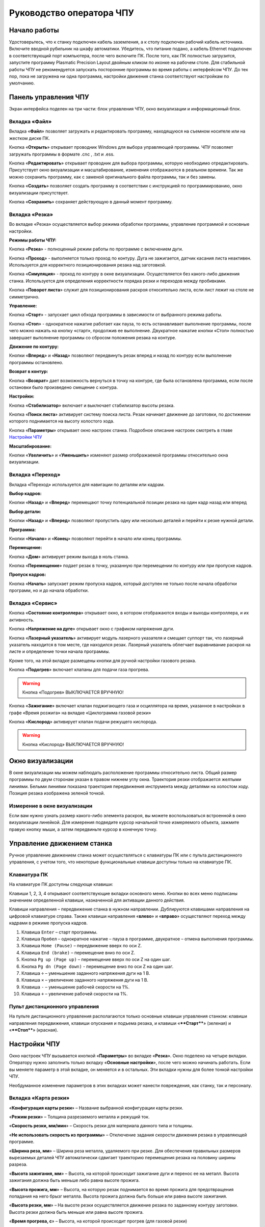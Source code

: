 Руководство оператора ЧПУ
================================


Начало работы
--------------

Удостоверьтесь, что к станку подключен кабель заземления, а к столу подключен рабочий кабель источника. 
Включите вводной рубильник на шкафу автоматики.  
Убедитесь, что питание подано, а кабель Ethernet подключен в соответствующий порт компьютера, 
после чего включите ПК. После того, как ПК полностью загрузится, запустите программу Plasmatic Precision 
Layout двойным кликом по иконке на рабочем столе.
Для стабильной работы ЧПУ не рекомендуется запускать посторонние программы во 
время работы с интерфейсом ЧПУ. 
До тех пор, пока не загружена ни одна программа, настройки движения станка соответствуют настройкам 
по умолчанию. 

Панель управления ЧПУ
----------------------

Экран интерфейса поделен на три части: блок управления ЧПУ, окно визуализации и информационный блок. 

Вкладка «Файл»
^^^^^^^^^^^^^^^

.. image:: art/file_tab.jpg
   :alt: Вкладка «Файл»
   :align: center

Вкладка «**Файл**» позволяет загружать и редактировать программу, находящуюся на съемном носителе или на жестком диске ПК.

Кнопка «**Открыть**» открывает проводник Windows для выбора управляющей программы. ЧПУ позволяет загружать программы в формате .cnc , .txt и .ess.

.. image:: art/file_tab_open.jpg
   :alt: Открыть
   :align: center

Кнопка «**Редактировать**» открывает проводник для выбора
программы, которую необходимо отредактировать. Присутствует окно
визуализации и масштабирование, изменения отображаются в реальном
времени. Так же можно сохранить программу, как с заменой оригинального
файла программы, так и без замены.

.. image:: art/code_editor.jpg
   :alt: Редактировать
   :align: center

Кнопка «**Создать**» позволяет создать программу в соответствии с
инструкцией по программированию, окно визуализации присутствует.

Кнопка «**Сохранить**» сохраняет действующую в данный момент
программу.


Вкладка «Резка»
^^^^^^^^^^^^^^^^^^

.. image:: art/cut_tab.jpg
   :alt: Вкладка «Резка»
   :align: center

Во вкладке «Резка» осуществляется выбор режима обработки программы, управление программой и основные настройки.

**Режимы работы ЧПУ:**

Кнопка «**Резка**» - полноценный режим работы по программе с включением дуги.

Кнопка «**Проход**» - выполняется только проход по контуру. Дуга не зажигается, датчик касания листа неактивен. Используется для корректного позиционирования резака над заготовкой.

Кнопка «**Симуляция**» - проход по контуру в окне визуализации. Осуществляется без какого-либо движения станка. Используется для определения корректности порядка резки и переходов между пробивками.

Кнопка «**Поворот листа**» служит для позиционирования раскроя относительно листа, если лист лежит на столе не симметрично. 

**Управление:**

Кнопка «**Старт**» - запускает цикл обхода программы в зависимости от выбранного режима работы.

Кнопка «**Стоп**» - однократное нажатие работает как пауза, то есть останавливает выполнение программы, после чего можно нажать на кнопку «старт», продолжив ее выполнение. Двукратное нажатие кнопки «Стоп» полностью завершает выполнение программы со сбросом положения резака на контуре.

**Движение по контуру:**

Кнопки «**Вперед**» и «**Назад**» позволяют передвинуть резак вперед и назад по контуру если выполнение программы остановлено.

**Возврат в контур:**

Кнопка «**Возврат**» дает возможность вернуться в точку на контуре, где была остановлена программа, если после остановки было произведено смещение с контура.

**Настройки:**

Кнопка «**Стабилизатор**» включает и выключает стабилизатор высоты резака.

Кнопка «**Поиск листа**» активирует систему поиска листа. Резак начинает движение до заготовки, по достижении которого поднимается на высоту холостого хода.

Кнопка «**Параметры**» открывает окно настроек станка. Подробное описание настроек смотреть в главе `Настройки ЧПУ`_

**Масштабирование:**

Кнопки «**Увеличить**» и «**Уменьшить**» изменяют размер отображаемой программы относительно окна визуализации.

Вкладка «Переход»
^^^^^^^^^^^^^^^^^^

.. image:: art/move_tab.jpg
   :alt: Вкладка «Переход»
   :align: center

Вкладка «Переход» используется для навигации по деталям или кадрам.

**Выбор кадров:**

Кнопки «**Назад**» и «**Вперед**» перемещают точку потенциальной позиции резака на один кадр назад или вперед

**Выбор детали:**

Кнопки «**Назад**» и «**Вперед**» позволяют пропустить одну или несколько деталей и перейти к резке нужной детали.

**Программа:**

Кнопки «**Начало**» и «**Конец**» позволяют перейти в начало или конец программы.

**Перемещение:**

Кнопка «**Дом**» активирует режим выхода в ноль станка.

Кнопка «**Перемещение**» подает резак в точку, указанную при перемещении по контуру или при пропуске кадров.

**Пропуск кадров:**

Кнопка «**Начать**» запускает режим пропуска кадров, который доступен не только после начала обработки программ, но и до начала обработки.

Вкладка «Сервис»
^^^^^^^^^^^^^^^^^^

.. image:: art/service_tab.jpg
   :alt: Вкладка «Сервис»
   :align: center

Кнопка «**Состояние контроллера**» открывает окно, в котором 
отображаются входы и выходы контроллера, и их активность.

Кнопка «**Напряжение на дуге**» открывает окно с графиком напряжения дуги.

Кнопка «**Лазерный указатель**» активирует модуль лазерного указателя и смещает 
суппорт так, что лазерный указатель находится в том месте, где находился резак. Лазерный указатель 
облегчает выравнивание раскроя на листе и определение точки начала программы.

Кроме того, на этой вкладке размещены кнопки для ручной настройки газового резака.

Кнопка «**Подогрев**» включает клапаны для подачи газа прогрева.

.. warning:: 
   Кнопка «Подогрев» ВЫКЛЮЧАЕТСЯ ВРУЧНУЮ!

Кнопка «**Зажигание**» включает клапан поджигающего газа и осциллятора на время, указанное в настройках 
в графе «Время розжига» на вкладке «Циклограмма газовой резки»

Кнопка «**Кислород**» активирует клапан подачи режущего кислорода. 

.. warning:: 
   Кнопка «Кислород» ВЫКЛЮЧАЕТСЯ ВРУЧНУЮ!

Окно визуализации
------------------

В окне визуализации мы можем наблюдать расположение программы относительно листа. 
Общий размер программы по двум сторонам указан в правом нижнем углу окна. Траектория резки 
отображается желтыми линиями. Белыми линиями показана траектория передвижения инструмента между 
деталями на холостом ходу. Позиция резака изображена зеленой точкой. 

.. image:: art/drawing_visualization.jpg
   :alt: Окно визуализации
   :align: center

Измерение в окне визуализации
^^^^^^^^^^^^^^^^^^^^^^^^^^^^^^^^^^^^

Если вам нужно узнать размер какого-либо элемента раскроя, вы можете 
воспользоваться встроенной в окно визуализации линейкой. Для измерения подведите курсор начальной 
точке измеряемого объекта, зажмите правую кнопку мыши, а затем передвиньте курсор в конечную точку.

Управление движением станка
------------------------------------

Ручное управление движением станка может осуществляться с клавиатуры ПК или с пульта дистанционного 
управления, с учетом того, что некоторые функциональные клавиши доступны только на клавиатуре ПК.

Клавиатура ПК
^^^^^^^^^^^^^^^^^^^^^^

На клавиатуре ПК доступны следующе клавиши:

Клавиши 1, 2, 3, 4 открывают соответствующие вкладки основного меню. Кнопки во всех меню подписаны значением определенной клавиши, назначенной для активации данного действия.

Клавиши направления – передвижение станка в нужном направлении. Дублируются клавишами направления на цифровой клавиатуре справа. Также клавиши направления «**влево**» и «**вправо**» осуществляют переход между кадрами в режиме пропуска кадров.

1.	Клавиша ``Enter`` – старт программы.

2.	Клавиша ``Пробел`` – однократное нажатие – пауза в программе, двукратное – отмена выполнения программы.

3.	Клавиша ``Home (Pause)`` – передвижение вверх по оси Z.

4.	Клавиша ``End (brake)`` – перемещение вниз по оси Z.

5.	Кнопка ``Pg up (Page up)`` – перемещение вверх по оси Z на один шаг.

6.	Кнопка ``Pg dn (Page down)`` - перемещение вниз по оси Z на один шаг.

7.	Клавиша ``÷`` – уменьшение заданного напряжения дуги на 1 В.

8.	Клавиша ``×`` – увеличение заданного напряжения дуги на 1 В.

9.	Клавиша ``-`` – уменьшение рабочей скорости на 1%. 

10.	Клавиша ``+`` – увеличение рабочей скорости на 1%.

Пульт дистанционного управления
^^^^^^^^^^^^^^^^^^^^^^^^^^^^^^^^^^^^^^

На пульте дистанционного управления располагаются только основные клавиши управления станком: клавиши направления передвижения, клавиши опускания и подъема резака, и клавиши «****Старт****» (зеленая) и «****Стоп****» (красная).

Настройки ЧПУ
---------------------
Окно настроек ЧПУ вызывается кнопкой «**Параметры**» во вкладке «**Резка**». Окно 
поделено на четыре вкладки. Оператору нужно заполнить только вкладку «**Основные настройки**», 
после чего можно начинать работать. Если вы меняете параметр в этой вкладке, он меняется 
и в остальных. Эти вкладки нужны для более тонкой настройки ЧПУ. 

Необдуманное изменение параметров в этих вкладках может нанести повреждения, как 
станку, так и персоналу.


Вкладка «Карта резки»
^^^^^^^^^^^^^^^^^^^^^^^^^^^^^
.. image:: art/settings_cutcards.jpg
   :alt: Вкладка «Карта резки»
   :align: center

«**Конфигурация карты резки**» – Название выбранной конфигурации карты резки.

«**Режим резки**» – Толщина разрезаемого металла и режущий ток.

«**Скорость резки, мм/мин**» – Скорость резки для материала данного типа и толщины.

«**Не использовать скорость из программы**» – Отключение задания скорости движения резака в управляющей программе.

«**Ширина реза, мм**» – Ширина реза металла, удаляемого при резке. Для обеспечения правильных размеров вырезаемых деталей ЧПУ автоматически сдвигает траекторию перемещения резака на половину ширины разреза.

«**Высота зажигания, мм**» – Высота, на которой происходит зажигание дуги и перенос ее на металл. Высота зажигания должна быть меньше либо равна высоте прожига.

«**Высота прожига, мм**» – Высота, на которую резак поднимается во время прожига для предотвращения попадания на него брызг металла. Высота прожига должна быть больше или равна высоте зажигания.

«**Высота резки, мм**» – На высоте резки осуществляется движение резака по заданному контуру заготовки. Высота резки должна быть меньше или равна высоте прожига.

«**Время прогрева, с**» – Высота, на которой происходит прогрев (для газовой резки)

«**Время прожига, с**» – Время, в течение которого резак находится на высоте прожига. Это время зависит от тока дуги, толщины и типа металла. Слишком большое время прожига может приводить к потере дуги.

«**Длина спуска на высоту резки, мм**» – Длина разрезаемого контура, при движении по которой происходит опускание резака с высоты прожига на высоту резки. Данная опция используется за исключения попадания брызг металла на резак при пробивке листов большой толщины. Установите значение параметра равным нулю, если требуется спуск на месте.

«**Задать напряжение для стабилизатора высоты вручную**» – Отключение автоматического определения напряжение стабилизации после вреза

«**Напряжение дуги для стабилизатора высоты, В**» – Задаваемое вручную напряжение дуги, которое используется для стабилизации высоты движения резака по оси Z.

«**Напряжение датчика высоты на высоте резки, В**» – Задаваемое вручную напряжение датчика высоты на высоте резки, которое используется для стабилизации высоты движения резака по оси Z (для газовой резки)

Вкладка «Параметры процесса»
^^^^^^^^^^^^^^^^^^^^^^^^^^^^^^^^^^^^^^^
.. image:: art/settings_processparameters.jpg
   :alt: Вкладка «Параметры процесса»
   :align: center

«**Конфигурация параметров процесса**» – Название выбранной конфигурации параметров процесса.

«**Выбранная конфигурация**» – Параметры выбранной конфигурации параметров процесса.

«**Высота перехода, мм**» – Высота, на которую поднимается резак при переходе между резами. 

«**Скорость перехода, мм/мин**» – Скорость движения резака между резами на высоте перехода. 

«**Скорость движения в ручном режиме, мм/мин**» – Скорость движения резака в ручном режиме при управлении от клавиатуры или панели управления.

«**Ускорение, мм/с/с**» – Ускорение задает динамику разгона резака. Для сохранения ресурса механических узлов машины рекомендуется ограничивать величину ускорения.

«**Задержка выключения резака, с**» – Время, в течение которого резак продолжает работать при достижении конечной точки вырезаемого контура. Параметр используется для компенсации запаздывания движения дуги относительно положения резака.

«**Коэффициент усиления THC**» – Коэффициент усиления определяет динамику работы стабилизатора высоты резака. При увеличении коэффициента растет скорость движения резака по оси Z при отработке неровностей металла в процессе резки. При слишком большом значении параметра могут появиться автоколебания.

«**Задержка авторегулирования высоты, с**» – Время после начала резки, в течение которого стабилизатор высоты резака неактивен. Необходимыми условиями включения стабилизатора высоты являются истечение времени задержки включения и разгон резака до скорости резки.

«**Коэффициент замедления на окружностях, %**» – Параметр задает процент от рабочей скорости, с которой происходит резка окружностей малых диаметров. Коэффициент выбирается из условия исключения конусности малых отверстий из-за запаздывания движения дуги относительно положения резака.

«**Замедление на окружностях диаметром менее, мм**» – На окружностях и дугах диаметром меньше заданного движение резака будет происходить с замедлением, указанным выше.


Вкладка «Системные настройки»
^^^^^^^^^^^^^^^^^^^^^^^^^^^^^^^^^^^^

.. image:: art/systemsettings.jpg
   :alt: Вкладка «Системные настройки, часть 1»
   :align: center

Параметры станка
"""""""""""""""""""""""""

«**Смещение роллера, мм**» – Смещение высоты срабатывания магнитного размыкателя суппорта резака (роллера) относительно точки касания резаком металла.

«**Коэффициент преобразования показаний датчика усилия(0-65535) в вольты(0-10)**» – 

«**Пороговое напряжения датчика усилия привода оси Z, В**» – Напряжение датчика усилия, при котором система фиксирует касание резаком металла.

«**Малая скорость движения, мм/мин**» – Начальная скорость движения машины, с которой происходит разгон. Данная скорость должна быть наименьшей из всех.

«**Минимальная скорость движения резака по оси Z, мм/с**» – Скорость движения резака по оси Z в процессе поиска листа непосредственно перед касанием металла.

«**Максимальная скорость движения резака по оси Z, мм/с**» – Скорость движения резака по оси Z в процессе поиска листа при движении вниз с высоты перехода.

«**Смещение лазерного указателя по оси X, мм**» – Расстояние по оси Х, на которое необходимо сместиться суппорту, чтобы лазерный указатель оказался на месте резака. Параметр определяется конструкцией суппорта.

«**Смещение лазерного указателя по оси Y, мм**» – Расстояние по оси Y, на которое необходимо сместиться суппорту, чтобы лазерный указатель оказался на месте резака. Параметр определяется конструкцией суппорта.

Юстировка
"""""""""""""""""""""""""

«**Скорость при юстировке, мм/мин**» – Скорость движения машины в начало координат при юстировке.

«**Максимальный перекос по оси Х, мм**» – Предельное расстояние по оси Х, на которое может сместиться привод одной из осей Х, если второй привод X уже достиг своего концевого выключателя. Значение перекоса должно исключать возможность повреждения машины при нештатных ситуациях.

«**Смещение правой оси Х при достижении концевого выключателя, мм**» – Параметр используется для компенсации погрешности установки концевых выключателей.

«**Смещениe левой оси Х при достижении концевого выключателя, мм**» – 


Газовая резка
"""""""""""""""""""""""""

.. image:: art/systemsettings2.jpg
   :alt: Вкладка «Системные настройки, часть 2»
   :align: center


«**Высота калибровки датчика высоты газового резака, мм**» – Высота, для которой точно известно выходное напряжение датчика высоты газового резака. По этому параметру для компенсации нелинейности датчика высоты производится автоматическая калибровка положения резака по оси Z.

«**Напряжение на высоте калибровки датчика высоты газового резака, В**» – Напряжение датчика высоты газового резака на высоте калибровки. По этому параметру для компенсации нелинейности датчика высоты производится автоматическая калибровка положения резака по оси Z.

«**Время работы осциллятора, с**» – Время работы высоковольтного осциллятора для зажигания факела.

«**Коэффициент K в формуле расчёта напряжения датчика высоты H = K*X + B, X = данные с АЦП**» – Коэффициент K в формуле расчёта напряжения датчика высоты H = K*X + B, X = данные с АЦП

«**Коэффициент B в формуле расчёта напряжения датчика высоты H = K*X + B, X = данные с АЦП**» – Коэффициент B в формуле расчёта напряжения датчика высоты H = K*X + B, X = данные с АЦП

«**Минимальное рабочее напряжение датчика высоты, В**» – Минимальное напряжение емкостного датчика высоты резака, при котором разрешается работа стабилизатора.

«**Максимальное рабочее напряжение датчика высоты, В**» – Максимальное напряжение емкостного датчика высоты резака, при котором разрешается работа стабилизатора.

«**Зона нечувствительности стабилизатора высоты, В**» – Максимальная разница между заданным напряжением емкостного датчика высоты резака и его фактическим значением, которая игнорируется алгоритмом стабилизации высоты резака по оси Z.


Плазменная резка
"""""""""""""""""""""""""

«**Время блокировки аварии при потере дуги, с**» – При завершении реза, связанном с выходом резака за пределы разрезаемого листа металла, может возникать потеря дуги. Если при потере дуги в течение данного времени система ЧПУ выдает источнику тока команду на выключение, авария по потере дуги не формируется.

«**Время блокировки аварии при зажигании, с**» – Источникам тока как правило требуется некоторое время на зажигание и формирование сигнала переноса (разрешения движения). В течение данного времени блокировки система ЧПУ будет игнорировать отсутствие сигнала переноса.

«**Коэффициент делителя напряжения**» – Коэффициент внешнего делителя напряжения, преобразующего напряжение плазменной дуги к напряжению от 0 до -10 В на входе контроллера. Типовые значения 25 или 40.

«**Коэффициент B в формуле расчёта напряжения дуги V = K*X + B, X = данные с АЦП**» – Коэффициент B в формуле расчёта напряжения дуги V = K*X + B, X = данные с АЦП

«**Минимальное рабочее напряжение дуги, В**» – Минимальное напряжение дуги, при котором разрешается работа стабилизатора высоты резака.

«**Максимальное рабочее напряжение дуги, В**» – Максимальное напряжение дуги, при котором разрешается работа стабилизатора высоты резака.

«**Зона нечувствительности стабилизатора высоты, В**» – Максимальная разница между заданным напряжением емкостного датчика высоты резака и его фактическим значением, которая игнорируется алгоритмом стабилизации высоты резака по оси Z.

Вкладка «Настройки вентиляции»
^^^^^^^^^^^^^^^^^^^^^^^^^^^^^^^^^^^^^^
.. image:: art/ventvalvessettings.jpg
   :alt: Вкладка «Настройки вентиляции»
   :align: center

.. warning:: 
   Управление заслонками активируется только после проведения юстировки



Вкладка «Основные настройки»
^^^^^^^^^^^^^^^^^^^^^^^^^^^^^^^^^^^^^^

.. image:: art/settings_main.jpg
   :alt: Вкладка «Основные настройки»
   :align: center

«**Малая скорость движения**» — скорость, до которой замедляется машина при обходе углов.

«**Не использовать скорость, заданную в УП**» – включение этой опции позволяет использовать величину рабочей скорости, установленную в ЧПУ, а не в управляющей программе.

«**Рабочая скорость движения**» - скорость, на которой выполняется программа, скорость резки. Можно корректировать ("+" и "-") непосредственно во время резки.

«**Поправка на ширину реза**» — параметр, необходимый для правильного размещения деталей в раскрое и сохранения необходимого их размера. Задается или в ЧПУ, или в САПР, в соответствии с руководством к источнику. В ЧПУ вносится половина от табличного значения.

«**Задать напряжение для стабилизатора высоты вручную**» — если  пункт активирован — появляется возможность установить напряжение для отслеживания стабилизатором высоты; не активирован — система автоматически отслеживает напряжение и в течение некоторого времени устанавливает заданное напряжение самостоятельно для поддержания необходимой высоты. Можно корректировать («**×**» и «**÷**») непосредственно во время резки.

Параметры «**Время прожига**», «**Высота прожига**» и «**Высота резки**» задаются в соответствии с руководством для источника плазмы, с помощью которого производится резка или исходя из опыта оператора

«**Поворот листа**» — аналог кнопки на панели управления, с той разницей, что корректировка вводится напрямую в градусах.


Вкладка «Параметры движения»
^^^^^^^^^^^^^^^^^^^^^^^^^^^^^^^^^^^^^^

.. image:: art/settings_moveparams.jpg
   :alt: Вкладка «Параметры движения»
   :align: center

«**Скорость движения в ручном режиме**» – скорость, с которой движется инструмент, если мы управляем им с клавиатуры ПК или ПДУ.

«**Скорость в режиме холостого хода**» – скорость, с которой инструмент передвигается между прожигами в процессе выполнения программы.

«**Ускорение**» — величина ускорения с нуля до необходимой скорости.

«**Задержка аварии дуги после обрыва**» – время, за которое станок реагирует на гашение дуги в процессе выполнения программы

«**Задержка аварии дуги после включения**» – время, за которое станок реагирует на отсутствие дуги, если дана команда на зажигание.

«**Замедление на окружностях диаметром менее**» - величина, после которой замедление включаться не будет (напр. величина равна 30, при диаметре отверстия равном 31мм замедление работать уже не будет).

«**Коэффициент замедления на окружностях**» – процент скорости, до которого снижается скорость при обходе малых диаметров.

«**Задержка гашения дуги**» — время, за которое дуга погаснет после окончания обхода контура.

«**Поворот листа**» — аналог кнопки на панели управления, с той разницей, что корректировка вводится напрямую в градусах.

Вкладка «Циклограмма плазменной резки»
^^^^^^^^^^^^^^^^^^^^^^^^^^^^^^^^^^^^^^^^^^^^^^^^^

.. image:: art/settings_plasma.jpg
   :alt: Вкладка «Циклограмма плазменной резки»
   :align: center

Во всех режимах система регулировки высоты резака выполняет определение исходной высоты, опускаясь сначала на высокой скорости на расстояние быстрого спуска (h1), а затем на малой скорости на расстояние медленного спуска до тех пор, пока не достигнет предельного значения (h2) или заготовки. После чего возвращается на величину «**Высота зажигания**» (h3).
После зажигания резака плазменная дуга переносится на заготовку, затем резак перемещается на высоту «**Высота прожига**» (h4) на время, указанное параметром «**Время прожига**» (t1). При выполнении последовательности этих действий перед резкой система регулировки высоты резака отключена и ЧПУ не отслеживает дуговое напряжение. По истечении времени «**Время прожига**» (t1) резак начинает опускаться на «**Высоту резки**» (h5). После того, как истечет время между включением дуги и включением стабилизатора высоты (вкладка «**Стабилизатор высоты**») и скорость резки станет равной скорости, установленной в программе резки, ЧПУ начнет отслеживать дуговое напряжение. По окончании резки инструмент поднимается на «**высоту холостого хода**» (h6).

Сумма ``h1`` и ``h2`` должна превышать величину h6 на 20 мм, чтобы избежать остановок во время поиска поверхности, если лист имеет неровности. Высота зажигания должна быть немного меньше высоты прожига.

«**Порог напряжения датчика усилия**» — напряжение, при котором срабатывает датчик момента на валу двигателя.

«**Смещение роллера**» — величина, на которую поднимается лифт при срабатывании роллера.

«**Задержка выключения**» — время выключения дуги после прохода контура.

Вкладка «Циклограмма газовой резки»
^^^^^^^^^^^^^^^^^^^^^^^^^^^^^^^^^^^^^^^^

.. image:: art/settings_gas.jpg
   :alt: Вкладка «Циклограмма газовой резки»
   :align: center

Последовательность работы газовой системы можно проследить на циклограмме по аналогии с циклограммой плазменной резки.

В отличие от режима плазменной резки, в режиме газовой резки присутствуют такие величины, как:

«**Время прогрева**» — время, за которое прогревается металл перед последующей пробивкой.

«**Высота прогрева**» — высота, на которой осуществляется прогрев металла.

В режиме газовой резки поиск листа осуществляется при помощи емкостного датчика. Для калибровки положения газового резака над металлом нужно установить необходимую высоту в графу «**Высота калибровки датчика высоты**» и определить соответствующее ей напряжение, после чего записать это напряжение в графу «**Напряжение на высоте калибровки**». Подбор напряжения осуществляется путем опускания резака с датчиком необходимую высоту над металлом, и последующего наблюдения за аналоговым входом газового датчика в ЧПУ. Величины, такие как «**высота прогрева**», «**высота резки**» и подобные, зависимы от значения «**Высота калибровки датчика высоты**».

Вкладка «Стабилизатор высоты»
^^^^^^^^^^^^^^^^^^^^^^^^^^^^^^^^^^^^^^^^

.. image:: art/settings_thc.jpg
   :alt: Вкладка «Стабилизатор высоты»
   :align: center

«**Напряжение на дуге для стабилизатора высоты**» – заданное напряжение для сравнения с действительным напряжением на дуге во время резки.

«**Стабилизируемое значение ёмкостного датчика высоты**» – напряжение, которое будет поддерживать стабилизатор высоты при работе газового резака. Не зависит от напряжения калибровки датчика.

«**Задержка между стартом резки и включением стабилизации высоты**» — величина должна быть больше параметра «**время прожига**». При прожиге напряжение на дуге может быть нестабильно и для предотвращения нежелательных движений резака величина задержки включения стабилизации задается так, чтобы стабилизация включилась в момент, когда станок вышел на рабочую скорость резки.

Следующие параметры можно менять только на свой страх и риск, либо под контролем поставщика.

«**Количество точек расчета среднего для стабилизатора высоты**» -  

«**Интегральный коэффициент для стабилизатора высоты**» - 

«**Порог срабатывания пропорционального регулятора**» - 

«**Коэффициент замедления пропорционального регулятора**» - 

Стабилизатор высоты
------------------------

Стабилизатор высоты – это система, которая отслеживает действительное напряжение дуги, сравнивает его с заданным напряжением и, путем поднятия и опускания резака, приближает эти значения. Это нужно для того, чтобы в случае искривления листа резак не повредился или не сдвинул лист со стола, для достижения наиболее качественного разреза, а также для уменьшения образования окалины и шлака. Напряжение можно изменять клавишами «**×**» и «**÷**».

* Если действительное значение дугового напряжение больше заданного значения дугового напряжения, то резак перемещается вниз.
* Если действительное значение дугового напряжение меньше заданного значения дугового напряжения, то резак перемещается вверх.
* Чем больше заданное значение дугового напряжения, тем больше высота резки.
  
В данном ЧПУ стабилизатор высоты может работать в двух режимах: задание напряжения вручную и автоматическое определение напряжения.

Задание напряжения для стабилизатора высоты вручную
^^^^^^^^^^^^^^^^^^^^^^^^^^^^^^^^^^^^^^^^^^^^^^^^^^^^^^^^^^

При включении опции «**Задать напряжение для стабилизатора высоты вручную**» после включения стабилизатора система работает в обычном режиме, сравнивая действительное и заданное напряжения и корректируя положение резака. Этот режим подходит, если у вас уже есть необходимое значение заданного напряжения для данной толщины материала и данного режима резки.  

Автоматическое определение напряжения для стабилизатора высоты
^^^^^^^^^^^^^^^^^^^^^^^^^^^^^^^^^^^^^^^^^^^^^^^^^^^^^^^^^^^^^^^^^^^

Если опция «**Задать напряжение для стабилизатора высоты вручную**» отключена, то в начале резки ЧПУ несколько раз измеряет значение дугового напряжения и усредняет полученные значения. Затем для параметра «**Напряжение на дуге для стабилизатора высоты**» вместо значения, указанного на экране «**Стабилизатор высоты**», используется среднее измеренное значение напряжения. Этот режим используется, если неизвестно, какую величину напряжения нужно выставить для поддержания нужной высоты резки. Полученную величину можно откорректировать, записать и использовать как опорное значение при последующей резке в таких же условиях в режиме задания напряжения.

Система выравнивания листа
---------------------------------

Система выравнивания листа позволяет размещать раскрой на листе металла, если лист лежит на столе неровно. После того, как лист положен на стол, нужно подвести инструмент к тому углу листа, где начинается программа, и нажать на клавишу «**Поворот листа**», которая находится на вкладке «**Резка**». Далее необходимо переместить инструмент к следующему углу на той же стороне листа и повторно нажать на кнопку «**Поворот листа**». ЧПУ самостоятельно рассчитывает положение листа и делает корректировку, после чего в окне визуализации отображается угол поворота листа, а изображение программы наклоняется. 
Теперь можно подвести инструмент к углу листа, в котором была отмечена первая опорная точка выравнивания, и начать выполнение программы. Начинать выравнивание желательно с того угла, откуда начинается выполнение программы. Оптимальная схема выравнивания листа определяется по ходу эксплуатации станка.


Информационный блок
-----------------------

Информационный блок находится в нижней части экрана. В нем отображаются координаты положения инструмента, скорость движения инструмента, состояние стабилизатора высоты и состояние системы. Изменения скорости движения инструмента и заданного напряжения дуги отображаются в реальном времени.


Пример работы с ЧПУ
------------------------

После загрузки программы ЧПУ Plasmatic мы видим интерфейс ЧПУ.
Переходим во вкладку «**Файл**» и загружаем нужную программу с помощью кнопки «**Открыть**». Можно загрузить программу как со съемного носителя, так и с жесткого диска ПК. Также можно создать программу вручную с помощью кнопки «**Создать**». После загрузки программы откроется окно настроек.
Вписываем нужные значения во вкладке «**Основные настройки**». Нажимаем ОК.
Выбираем режим работы на экране «**Резка**» (резка, проход, симуляция).
Если необходимо, включаем стабилизатор высоты. Его можно включить или выключить и в процессе резки.
Нажимаем кнопку «**Поиск листа**» если не уверены в срабатывании датчика листа, вследствие неисправного заземления или загрязнения листа металла.
Нажимаем кнопку «**Старт**» для запуска программы.

Пропуск кадров и переход по контуру
^^^^^^^^^^^^^^^^^^^^^^^^^^^^^^^^^^^^^^^^

При необходимости можно зайти на вкладку «**Переход**» и включить режим пропуска кадров кнопкой «**Начать**». Переходим к нужному кадру или детали, следя за точкой, которая отображает позицию резака, и нажимаем кнопку «**Переход**», после чего резак автоматически переместится в нужное положение. После этого можно перейти на вкладку «**Резка**» и начать обработку программы с указанного места. После нажатия кнопки «**Дом**» резак переместится в начальное положение, если это необходимо.

Переход по контуру доступен, когда программа находится в режиме паузы, если была однократно нажата кнопка «**Стоп**». Если программа находится в режиме паузы вследствие ошибки или аварии, то прежде чем продолжить ее выполнение или перемещение по контуру, нужно устранить неисправность и деактивировать сервисный режим. 

